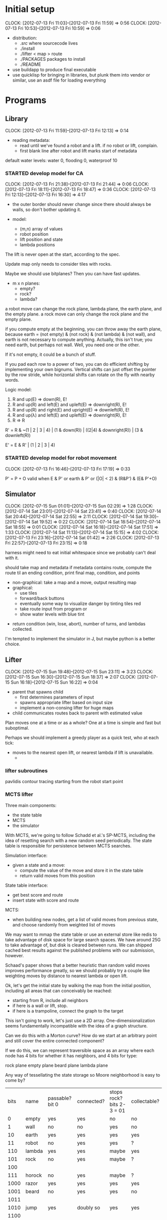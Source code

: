 #+TITLE ICFP 2012 notes/scratch


* Initial setup
  CLOCK: [2012-07-13 Fri 11:03]--[2012-07-13 Fri 11:59] =>  0:56
  CLOCK: [2012-07-13 Fri 10:53]--[2012-07-13 Fri 10:59] =>  0:06

 - distribution:
   - ./src/ where sourcecode lives
   - ./install
   - ./lifter < map > route
   - ./PACKAGES packages to install
   - ./README

 - use buildapp to produce final executable
 - use quicklisp for bringing in libraries, but plunk them into vendor
   or similar, use an asdf file for loading everything



* Programs

** Library
   CLOCK: [2012-07-13 Fri 11:59]--[2012-07-13 Fri 12:13] =>  0:14

 - reading metadata:
   - read until we've found a robot and a lift.  if no robot or lift,
     complain.
   - first blank line after robot and lift marks start of metadata

default water levels: water 0, flooding 0, waterproof 10

*** STARTED develop model for CA
    CLOCK: [2012-07-13 Fri 21:38]--[2012-07-13 Fri 21:44] =>  0:06
    CLOCK: [2012-07-13 Fri 18:11]--[2012-07-13 Fri 18:47] =>  0:36
     CLOCK: [2012-07-13 Fri 12:13]--[2012-07-13 Fri 16:30] =>  4:17

  - the outer border should never change since there should always be
    walls, so don't bother updating it.

  - model:
    - (m,n) array of values
    - robot position
    - lift position and state
    - lambda positions


 The lift is never open at the start, according to the spec.

 Update map only needs to consider tiles with rocks.

 Maybe we should use bitplanes?  Then you can have fast updates.
  - m x n planes:
    - empty?
    - rock?
    - lambda?

 a robot move can change the rock plane, lambda plane, the earth
 plane, and the empty plane.
 a rock move can only change the rock plane and the empty plane.

if you compute empty at the beginning, you can throw away the earth
plane, because earth = (not empty) & (not rock) & (not lambda) & (not
wall), and earth is not necessary to compute anything.  Actually, this
isn't true; you need earth, but perhaps not wall.  Well, you need one
or the other.

 If it's not empty, it could be a bunch of stuff.


If you pad each row to a power of two, you can do efficient shifting
by implementing your own bignums.  Vertical shifts can just offset the
pointer by the row stride, while horizontal shifts can rotate on the
fly with nearby words.


Logic model:
 1. R and up(E) => down(R), E!
 2. R and up(R) and left(E) and upleft(E) => downright(R), E!
 3. R and up(R) and right(E) and upright(E) => downleft(R), E!
 4. R and up(λ) and left(E) and upleft(E) => downright(R), E!
 5. R => R

R' = R & ~(1 | 2 | 3 | 4) | (1 & down(R)) | ((2|4) & downright(R)) | (3 & downleft(R))

E' = E & R' | (1 | 2 | 3 | 4)


*** STARTED develop model for robot movement
    CLOCK: [2012-07-13 Fri 16:46]--[2012-07-13 Fri 17:19] =>  0:33

P' = P + O
valid when
   E & P'
or earth & P'
or (|O| < 2) & (R&P') & (E& P'+O)

** Simulator
   CLOCK: [2012-07-15 Sun 01:01]--[2012-07-15 Sun 02:29] =>  1:28
   CLOCK: [2012-07-14 Sat 23:01]--[2012-07-14 Sat 23:41] =>  0:40
   CLOCK: [2012-07-14 Sat 20:44]--[2012-07-14 Sat 22:55] =>  2:11
   CLOCK: [2012-07-14 Sat 19:30]--[2012-07-14 Sat 19:52] =>  0:22
   CLOCK: [2012-07-14 Sat 18:54]--[2012-07-14 Sat 18:55] =>  0:01
   CLOCK: [2012-07-14 Sat 16:18]--[2012-07-14 Sat 17:51] =>  1:33
   CLOCK: [2012-07-14 Sat 11:13]--[2012-07-14 Sat 15:15] =>  4:02
   CLOCK: [2012-07-13 Fri 23:16]--[2012-07-14 Sat 01:42] =>  2:26
   CLOCK: [2012-07-13 Fri 22:57]--[2012-07-13 Fri 23:15] =>  0:18

harness might need to eat initial whitespace since we probably can't
deal with it.

 should take map and metadata
 if metadata contains route, compute the route til an ending
 condition, print final map, condition, and points

  - non-graphical: take a map and a move, output resulting map
  - graphical:
    - use tiles
    - forward/back buttons
    - eventually some way to visualize danger by tinting tiles red
    - take route input from program or 
    - show water levels with blue tint

 - return condition (win, lose, abort), number of turns, and lambdas
   collected.

I'm tempted to implement the simulator in J, but maybe python is a
better choice.

** Lifter
   CLOCK: [2012-07-15 Sun 19:48]--[2012-07-15 Sun 23:11] =>  3:23
   CLOCK: [2012-07-15 Sun 16:30]--[2012-07-15 Sun 18:37] =>  2:07
   CLOCK: [2012-07-15 Sun 16:18]--[2012-07-15 Sun 16:22] =>  0:04

 - parent that spawns child
   - first determines parameters of input
   - spawns appropriate lifter based on input size
   - implement a non-consing lifter for huge maps
 - child communicates routes back to parent with estimated value

Plan moves one at a time or as a whole?
One at a time is simple and fast but suboptimal.

Perhaps we should implement a greedy player as a quick test, who at
each tick:
 - moves to the nearest open lift, or nearest lambda if lift is
   unavailable.
   - 

*** lifter subroutines

pavlidis contour tracing starting from the robot start point


*** MCTS lifter

Three main components:
 - the state table
 - MCTS
 - the simulator
 
With MCTS, we're going to follow Schadd et al.'s SP-MCTS, including
the idea of resetting search with a new random seed periodically.  The
state table is responsible for persistence between MCTS searches.

Simulation interface:
 - given a state and a move:
   - compute the value of the move and store it in the state table
   - return valid moves from this position

State table interface:
 - get best score and route
 - insert state with score and route

MCTS:
 - when building new nodes, get a list of valid moves from previous
   state, and choose randomly from weighted list of moves

We may want to mmap the state table or use an external store like
redis to take advantage of disk space for large search spaces.  We
have around 25G to take advantage of, but disk is cleared between
runs.  We can shipped cached best results against the published
problems with our submission, however.

Schaad's paper shows that a better heuristic than random valid moves
improves performance greatly, so we should probably try a couple like
weighting moves by distance to nearest lambda or open lift.


Ok, let's get the initial state by walking the map from the initial
position, including all areas that can conceivably be reached:
 - starting from R, include all neighbors
 - if here is a wall or lift, stop.
 - if here is a trampoline, connect the graph to the target

This isn't going to work, let's just use a 2D array.
One-dimensionalization seems fundamentally incompatible with the idea
of a graph structure.

Can we do this with a Morton curve?  How do we start at an arbitrary
point and still cover the entire connected component?

If we do this, we can represent traversible space as an array where
each node has 4 bits for whether it has neighbors, and 4 bits for
type:

rock plane
empty plane
beard plane
lambda plane

Any way of tessellating the state storage so Moore neighborhood is
easy to come by?

| bits | name       | passable? bit 0           | connected? | stops rock? bits 2-3 = 01 | collectable? |
|    0 | empty      | yes                       | yes        | no                        | no           |
|    1 | wall       | no                        | no         | yes                       | no           |
|   10 | earth      | yes                       | yes        | yes                       | yes          |
|   11 | robot      | no                        | yes        | yes                       | ?            |
|  110 | lambda     | yes                       | yes        | maybe                     | yes          |
|  101 | rock       | no                        | yes        | maybe                     | ?            |
|  100 |            |                           |            |                           |              |
|  111 | horock     | no                        | yes        | maybe                     | ?            |
| 1000 | razor      | yes                       | yes        | yes                       | yes          |
| 1001 | beard      | no                        | yes        | yes                       | no           |
| 1011 |            |                           |            |                           |              |
| 1010 | jump       | yes                       | doubly so  | yes                       | yes          |
| 1100 |            |                           |            |                           |              |
| 1101 | target     | no                        | yes        | yes                       |              |
| 1110 | open lift? |                           |            |                           | yes          |
| 1111 | lift       | only if no lambdas remain | no         | yes                       |              |

trampolines will not need to be individually labelled as the graph
structure will be indicative of them, except that when trampolines
disappear, you need to delete all of them -- so keep an auxiliary
vector mapping trampolines to target nodes.  when a trampoline
disappears, walk the trampoline vector removing all which hit the same
target.

Connectify needs to follow all eight adjacencies from a trampoline.

How do beards deal with our 4-connected world?  Well, any fetch
outside the node list is treated as a wall.

other auxiliary information for a state:
 - water level
 - robot saturation
 - points
 - number of lambdas
 - razors collected

nodes will need to be labelled with a 32-bit int, to permit jumps.
can we store things so that the usual case (adjacent squares) is
implicit?  if type is not equal to jump, neighbors are found
implicitly.  otherwise, look at auxiliary index.  so the node vector
can be bytes.

a heap can be stored in a compact way so that all traversal is
implicit.  can we achieve the same thing with this quadtree model?

what kind of memory allocation is required?  obviously we must keep at
least one copy of the state, but the hash table need only contain the
route and point information.

the MCTS tree and the routes can grow without bound effectively, so
too the hash table.

state evaluation for each node needs its Moore neighborhood, so it
needs to be fast to get that from the node vector.  be careful not to
follow jumps when updating the board.  we'll keep an old and new state
allocated and swap the pointers as we go.

we could log routes to a file that the parent process reads on child
termination or timeout (SIGINT).

can we make estimates of how much space we'll need for the route tree
and the hash table?  the hash table can be artificially limited as
necessary.

Ok, we can allocate a large, fixed-size hash table for states, as
well as the two state buffers.


So:

 - main:
   - read map data in temp buffer
   - read metadata
   - connectify:
     - blow away old initial state file
     - mmap a file with enough space for initial state buffer (m*n is
       the maximum)
     - traverse map into initial state buffer, including jump vector
   - create future and prior state buffer as copy of initial
     (maintain original as a file so we can do metasearch)
   - open best log for async appends
   - allocate hash table
   - any allocations after this point will be for the MCTS tree, which
     can be blown away each metasearch.
   - while 1
     - allocate new MCTS tree
     - MCTS

Although if the parent did the first three steps, the child could
pretend each start was fresh.  That way metasearch could be a feature
of the parent.  But the state table needs to be preserved.

Parent:
 - blow away temp files
 - spawn child and pass stdin to it
 - pause(3) until SIGINT
   - restart child if we got SIGCHLD?
 - on SIGINT, read tail of bestlog to stdout
 - blow away temp files

Metasearch should happen when we've played for a while and the best
route hasn't changed much.

Ok, forget about efficiency.  How could we get an implementation of
MCTS done quickly?

** DONE Harness
   - State "DONE"       from ""           [2012-07-13 Fri 22:48]

 - pass map to lifter
 - send SIGINT at 150s
 - send SIGKILL at 160s
  compute points w/simulator

* Strategies
  CLOCK: [2012-07-13 Fri 17:33]--[2012-07-13 Fri 18:11] =>  0:38
  CLOCK: [2012-07-13 Fri 17:19]--[2012-07-13 Fri 17:33] =>  0:14

 - compute as long as possible, keeping a route to emit when we get
   SIGINT.
 - use a parent-child model: the child does the hard stuff, and if it
   dies for any reason, have the parent output whatever it can.
 - always append abort to the route?

 - could we use connected components in planning regions?

 - probably want something like A* for route planning
   - SMA* might be wise
   - can we do something smartly based on the fact that there's only
     about 1G of RAM?

We may be able to winnow the state space with a well-tuned Bloom filter, too.

 - use lookahead in simulator to display danger regions

 - use the fact that the lift only opens if you have all the lambdas
   to consider alternate abort routes

 - one reason to optimize the CA is that the faster we can evaluate
   routes, the more options we can try.

Key to good planning is going to be proper modelling of the risk of
rocks; they basically have a triangular risk projection.

The relationship between earth and empty spaces is key.

Use the PAIP and AIMA source (and books) as references.

Per AIMA, problems consist of:
 - the initial state (map, metadata);
 - operators (robot movement);
 - goal test (at lift or about to be crushed or drowned);
 - path cost function (point value of route).

Also, an admissable heuristic should be monotonic and should be as
high as possible without overestimating.  You can take the maximum of
several admissible heuristics.

I'd say the first one to implement would be manhattan distance from
the robot to nearest lambda through all lambdas to the lift.

The number of lambdas is also a simple heuristic.  No path to the exit
can be shorter than that.

Flooding doesn't really change much, except for pruning many
possibilities.  I guess that if we can make it clear in our search
that certain possibilities become inaccessible as flooding proceeds,
we should be able to handle it.


Observations:
 - the lift only opens if all lambdas are collected.
 - rocks are presently the main hazard
 - there appears to be no penalty for appending A to a route.
 - there may be an opportunity for a peephole optimizer to improve a
   route.
 - it's possible to block oneself from the lift with rocks.
 - it's possible to get a negative score.

 - where the robot is standing presently is actually empty.
 - the state of the lift is implicit in the number of lambdas
   remaining.

 - any state is a goal state


 - the math is easier if we reverse y
 - with flooding, lambdas with higher positions become more valuable
   than lower-lying lambdas

One possible heuristic that could be computed early is the route if
rocks are considered empty.  This is somewhat accurate but certainly
an underestimate in the presence of rocks.

In the lifter, why don't we represent state in some way more relevant
to our heuristics, like a fatal bitplane (actually, just mark fatal
states as impassible).



* Research
  CLOCK: [2012-07-15 Sun 15:07]--[2012-07-15 Sun 16:16] =>  1:09
  CLOCK: [2012-07-15 Sun 11:51]--[2012-07-15 Sun 15:00] =>  3:09
  CLOCK: [2012-07-14 Sat 09:21]--[2012-07-14 Sat 11:12] =>  1:51
  CLOCK: [2012-07-13 Fri 18:25]--[2012-07-13 Fri 21:37] =>  3:12

Apparently IDA* with Manhattan Distance as a heuristic is very
successful for Sokoban.

 - can we use BDDs for this?
 - what about efficient cellular automata search?
 - D*-lite
 - SetA*

Consider a cluster approach for a heuristic.  Compute connected
components where a component consists of any three or four-way
adjacencies, and edges consist of two-way adjacencies.  Cells with
only one opening are ignored.

I wonder if a BDD could be used in the larger route planning, if each
variable represents getting a lambda, you're trying to satisfy f(x..)
= 1 (get all lambdas) with minimal weight (cost of getting that lambda
from here).

A zero-supressed BDD might be good for representing a function that's
sparse, like rock mapping or similar.

Ok, clearly I don't understand BDDs/ZDDs well enough to implement
them, so back to simpler approaches.


Could we use an image processing tool to speed this process up?

Use Morton's Z-order curve for locality?

If you use a highly-local measure, can you stream states?

Can we transform states directly to score values efficiently?

If you do the connected components-via-space-filling-curve approach,
your model should make everything outside a wall impassible.

Can we resolve the beard/rock conflict through bitwise manipulation?

Branching: each node has up to four adjacencies, with trampolines
being the only case where forward->back is not the same as
wait. (except for other side-effects)


Make your own maps using the method of Johnson, Yannakis, and
Togelius:
 - Initialize a grid to 50% earth, 50% wall
 - iterate a CA with one rule:
   - if (Moore neighborhood) 5 or more neighbors same as self,
     - become rock, otherwise floor.
 - the larger the n, the wider the caves

Potential heuristic: per 2_kap2.pdf, use a closed space-filling curve
like Moore or Sierpinski to generate a heuristic measure for a tour of
points (all lambdas).

Maybe the estimated cost of touring the lambdas plus the manhattan
distance from the last lambda in the tour to the lift?

** MCTS
   CLOCK: [2012-07-15 Sun 16:22]--[2012-07-15 Sun 16:30] =>  0:08
   CLOCK: [2012-07-15 Sun 16:16]--[2012-07-15 Sun 16:18] =>  0:02

- each node in the tree represents:
  - a world state
  - the average score of its subtrees
  - the number of visits

Repeatedly, we do:
 - selection: traverse the tree
   - choose node that maximizes upper confidence for trees:
     $$ X\= + C\cdot\sqrt{\over{\ln t(N)}{t(N_i)}} + \sqrt{\over{\sum{x^2 - t(N_i)\cdotX\=^2+D}}{t(N_i)}} $$
     - where $t(N)$ is times visited, $X\=$ is the average game value,
       $x$ is the results obtained so far in the child node, and $D$
       is a high constant so as to make rarely explored nodes
       considered uncertain.
     - tweak $C$ and $D$ based on range of scoring
       - we can divide the points by 75*lambdas - (nlambdas+1) (absolute max
         score) to get a score in the range (-inf,1]
       - low C and D represents exploitation, high C and D represents
         exploration
       - probably start C at 0.5 and D at... 1?

 - simulation: random simulation from this state, calculating points
   - we're supposed to simulate til "end of game", but in this case,
     end of game can be any time, so instead we should check valid
     moves from here, caching points at each unique state
   - it may be possible to reach the same state with different amounts
     of points; if so, keep the shortest route (but what about water?
     nah, who cares, the next state after will figure that out.)

 - expansion: determine how many and which children should be stored
   in the tree
 - back-propagation: results are propagated back through the tree

The tree represents routes.

We initially populate the state table with the input state and zero
points.  This is the route that is emitted if all goes wrong.

When submitting states to the state table, keep the route with the
most points... this should be the shortest route, but since we risk
false positives by hashing states, we should compare the number of
points associated with the state instead.

Schadd et al. note that they only do selection if the threshold of the
node selected is greater than a certain amount (they chose 10),
otherwise they go straight to randomized simulation.


** References

Graphics Gems II
Samat's book



* Lightning Round
  DEADLINE: <2012-07-14 Sat 12:00>


** Getting back on track
   CLOCK: [2012-07-14 Sat 09:13]--[2012-07-14 Sat 09:21] =>  0:08
   CLOCK: [2012-07-13 Fri 21:44]--[2012-07-13 Fri 22:52] =>  1:08

Well, it's safe to say we've been distracted in many ways.  I think
the key for tonight should be getting a harness working and then a
simple lifter at least doing basic A*.

Ok.  What's the simplest possible harness?
 - given a map, execute lifter with map as input
 - set timer, send SIGINT, SIGKILL
 - pass route as output to simulator in score mode
 - read score back from simulator

How about testing the simulator?
 - input contains map and route as metadata
 - output contains final map and score
 - for each in, compare with out (diff -q)


Test suite:
 - simulator against cases plucked from the validator
 - harness against stubborn lifters
   - one does nothing until SIGINT
   - another does nothing until SIGKILL

Some system of evaluating lifters against each other...
Get the harness working first.  The graphical simulator can come after
the lightning round.

 
* Main deadline
  DEADLINE: <2012-07-16 Mon 12:00>

** Getting a submission in
   CLOCK: [2012-07-15 Sun 11:02]--[2012-07-15 Sun 11:51] =>  0:49

We have a harness and a (broken) simulator.  We need lifters.

The model has become so dynamic, I think we need to look at possible
heuristics again, but implement some kind of simple, fast, SMA*-style
solver.

We need g(n), the "cost" of the current position (points scored if we
abort right now), and h(n), a heuristic about how many points could be
scored if we moved to adjacent tiles.

How much state do we have to keep track of?
 - razors, water, lambdas
 - trampolines
 - rocks and beards are implicit in the map

Some way to collapse states and use something like D*lite would be
helpful.  You could also use homotopic contraction to crush large
maps, as long as you kept track of the distance compressed.

Is there a way to sparsely consider only areas into which we can move?
Probably that should be the first thing we do... break the map into
connected components using a simple bitwise connectivity model and
trampolines.

Why don't we store components as some kind of space filling curve from
the robot origin so that move consideration is localized?  Aim for
less space consumption than a simple grid, even when the map is dense.

However you do it, it needs to be fast to compute the next state from
the point of view of the cost and heuristic functions.

Worst case locality of a curve:
  $$\over{d(p,q)^2}{A(p,q)}$$
with $d(p,q)$ the distance between points $p$ and $q$, and $A(p,q)$
the area filled by the curve between $p$ and $q$.

